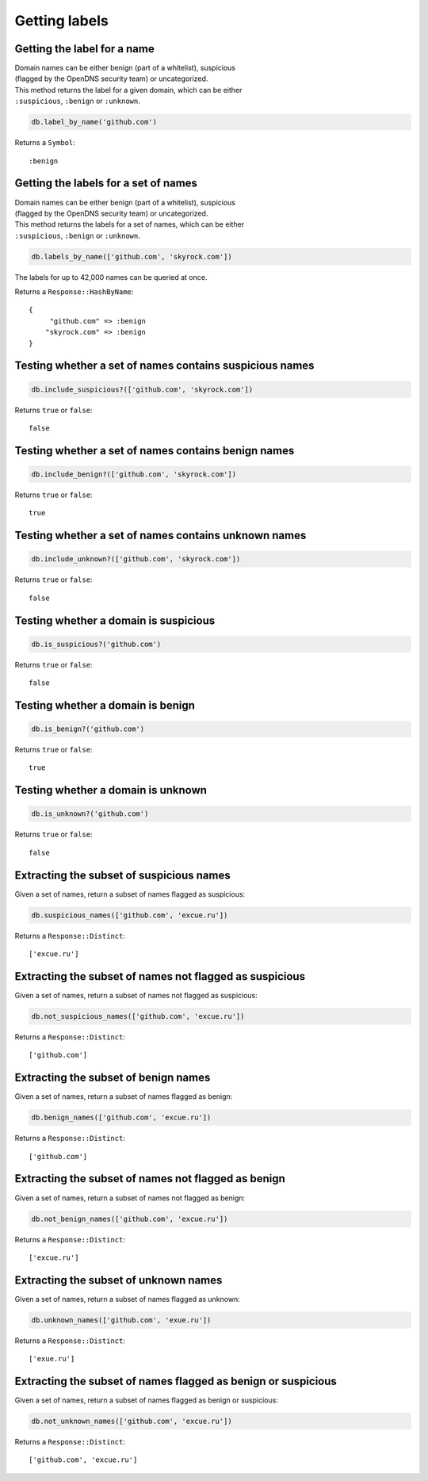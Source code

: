 Getting labels
==============

Getting the label for a name
----------------------------

| Domain names can be either benign (part of a whitelist), suspicious
| (flagged by the OpenDNS security team) or uncategorized.

| This method returns the label for a given domain, which can be either
| ``:suspicious``, ``:benign`` or ``:unknown``.

.. code-block:: ruby

    db.label_by_name('github.com')

Returns a ``Symbol``:

::

    :benign

Getting the labels for a set of names
-------------------------------------

| Domain names can be either benign (part of a whitelist), suspicious
| (flagged by the OpenDNS security team) or uncategorized.

| This method returns the labels for a set of names, which can be either
| ``:suspicious``, ``:benign`` or ``:unknown``.

.. code-block:: ruby

    db.labels_by_name(['github.com', 'skyrock.com'])

The labels for up to 42,000 names can be queried at once.

Returns a ``Response::HashByName``:

::

    {
         "github.com" => :benign
        "skyrock.com" => :benign
    }

Testing whether a set of names contains suspicious names
--------------------------------------------------------

.. code-block:: ruby

    db.include_suspicious?(['github.com', 'skyrock.com'])

Returns ``true`` or ``false``:

::

    false

Testing whether a set of names contains benign names
----------------------------------------------------

.. code-block:: ruby

    db.include_benign?(['github.com', 'skyrock.com'])

Returns ``true`` or ``false``:

::

    true

Testing whether a set of names contains unknown names
-----------------------------------------------------

.. code-block:: ruby

    db.include_unknown?(['github.com', 'skyrock.com'])

Returns ``true`` or ``false``:

::

    false

Testing whether a domain is suspicious
--------------------------------------

.. code-block:: ruby

    db.is_suspicious?('github.com')

Returns ``true`` or ``false``:

::

    false

Testing whether a domain is benign
----------------------------------

.. code-block:: ruby

    db.is_benign?('github.com')

Returns ``true`` or ``false``:

::

    true

Testing whether a domain is unknown
-----------------------------------

.. code-block:: ruby

    db.is_unknown?('github.com')

Returns ``true`` or ``false``:

::

    false

Extracting the subset of suspicious names
-----------------------------------------

Given a set of names, return a subset of names flagged as suspicious:

.. code-block:: ruby

    db.suspicious_names(['github.com', 'excue.ru'])

Returns a ``Response::Distinct``:

::

    ['excue.ru']

Extracting the subset of names not flagged as suspicious
--------------------------------------------------------

Given a set of names, return a subset of names not flagged as
suspicious:

.. code-block:: ruby

    db.not_suspicious_names(['github.com', 'excue.ru'])

Returns a ``Response::Distinct``:

::

    ['github.com']

Extracting the subset of benign names
-------------------------------------

Given a set of names, return a subset of names flagged as benign:

.. code-block:: ruby

    db.benign_names(['github.com', 'excue.ru'])

Returns a ``Response::Distinct``:

::

    ['github.com']

Extracting the subset of names not flagged as benign
----------------------------------------------------

Given a set of names, return a subset of names not flagged as
benign:

.. code-block:: ruby

    db.not_benign_names(['github.com', 'excue.ru'])

Returns a ``Response::Distinct``:

::

    ['excue.ru']

Extracting the subset of unknown names
--------------------------------------

Given a set of names, return a subset of names flagged as unknown:

.. code-block:: ruby

    db.unknown_names(['github.com', 'exue.ru'])

Returns a ``Response::Distinct``:

::

    ['exue.ru']

Extracting the subset of names flagged as benign or suspicious
---------------------------------------------------------------

Given a set of names, return a subset of names flagged as benign or
suspicious:

.. code-block:: ruby

    db.not_unknown_names(['github.com', 'excue.ru'])

Returns a ``Response::Distinct``:

::

    ['github.com', 'excue.ru']

